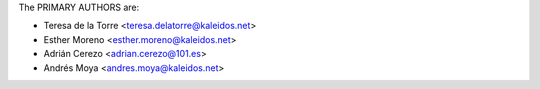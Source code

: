 The PRIMARY AUTHORS are:

- Teresa de la Torre <teresa.delatorre@kaleidos.net>
- Esther Moreno <esther.moreno@kaleidos.net>
- Adrián Cerezo <adrian.cerezo@101.es>
- Andrés Moya <andres.moya@kaleidos.net>

